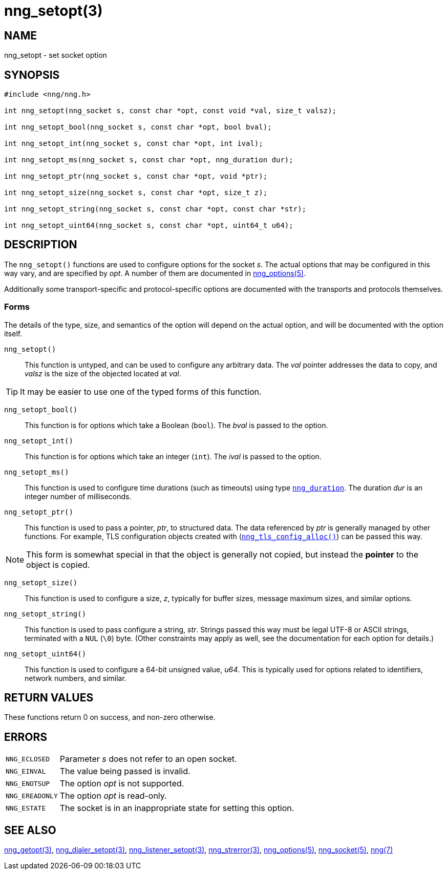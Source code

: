 = nng_setopt(3)
//
// Copyright 2018 Staysail Systems, Inc. <info@staysail.tech>
// Copyright 2018 Capitar IT Group BV <info@capitar.com>
//
// This document is supplied under the terms of the MIT License, a
// copy of which should be located in the distribution where this
// file was obtained (LICENSE.txt).  A copy of the license may also be
// found online at https://opensource.org/licenses/MIT.
//

== NAME

nng_setopt - set socket option

== SYNOPSIS

[source, c]
----
#include <nng/nng.h>

int nng_setopt(nng_socket s, const char *opt, const void *val, size_t valsz);

int nng_setopt_bool(nng_socket s, const char *opt, bool bval);

int nng_setopt_int(nng_socket s, const char *opt, int ival);

int nng_setopt_ms(nng_socket s, const char *opt, nng_duration dur);

int nng_setopt_ptr(nng_socket s, const char *opt, void *ptr);

int nng_setopt_size(nng_socket s, const char *opt, size_t z);

int nng_setopt_string(nng_socket s, const char *opt, const char *str);

int nng_setopt_uint64(nng_socket s, const char *opt, uint64_t u64);
----

== DESCRIPTION
(((options, socket)))
The `nng_setopt()` functions are used to configure options for
the socket _s_.
The actual options that may be configured in this way vary, and are
specified by _opt_.
A number of them are documented in <<nng_options.5#,nng_options(5)>>.

Additionally some transport-specific and protocol-specific options are
documented with the transports and protocols themselves.

=== Forms

The details of the type, size, and semantics of the option will depend
on the actual option, and will be documented with the option itself.

`nng_setopt()`::
This function is untyped, and can be used to configure any arbitrary data.
The _val_ pointer addresses the data to copy, and _valsz_ is the
size of the objected located at _val_.

TIP: It may be easier to use one of the typed forms of this function.

`nng_setopt_bool()`::
This function is for options which take a Boolean (`bool`).
The _bval_ is passed to the option.

`nng_setopt_int()`::
This function is for options which take an integer (`int`).
The _ival_ is passed to the option.

`nng_setopt_ms()`::
This function is used to configure time durations (such as timeouts) using
type `<<nng_duration.5#,nng_duration>>`.
The duration _dur_ is an integer number of milliseconds.

`nng_setopt_ptr()`::
This function is used to pass a pointer, _ptr_, to structured data.
The data referenced by _ptr_ is generally managed by other functions.
For example, TLS configuration objects created with
(`<<nng_tls_config_alloc.3tls#,nng_tls_config_alloc()>>`)
can be passed this way.

NOTE: This form is somewhat special in that the object is generally
not copied, but instead the *pointer* to the object is copied.

`nng_setopt_size()`::
This function is used to configure a size, _z_, typically for buffer sizes,
message maximum sizes, and similar options.

`nng_setopt_string()`::
This function is used to pass configure a string, _str_.
Strings passed this way must be legal UTF-8 or ASCII strings, terminated
with a `NUL` (`\0`) byte.
(Other constraints may apply as well, see the documentation for each option
for details.)

`nng_setopt_uint64()`::
This function is used to configure a 64-bit unsigned value, _u64_.
This is typically used for options related to identifiers, network numbers,
and similar.

== RETURN VALUES

These functions return 0 on success, and non-zero otherwise.

== ERRORS

[horizontal]
`NNG_ECLOSED`:: Parameter _s_ does not refer to an open socket.
`NNG_EINVAL`:: The value being passed is invalid.
`NNG_ENOTSUP`:: The option _opt_ is not supported.
`NNG_EREADONLY`:: The option _opt_ is read-only.
`NNG_ESTATE`:: The socket is in an inappropriate state for setting this option.

== SEE ALSO

[.text-left]
<<nng_getopt.3#,nng_getopt(3)>>,
<<nng_dialer_setopt.3#,nng_dialer_setopt(3)>>,
<<nng_listener_setopt.3#,nng_listener_setopt(3)>>,
<<nng_strerror.3#,nng_strerror(3)>>,
<<nng_options.5#,nng_options(5)>>,
<<nng_socket.5#,nng_socket(5)>>,
<<nng.7#,nng(7)>>
